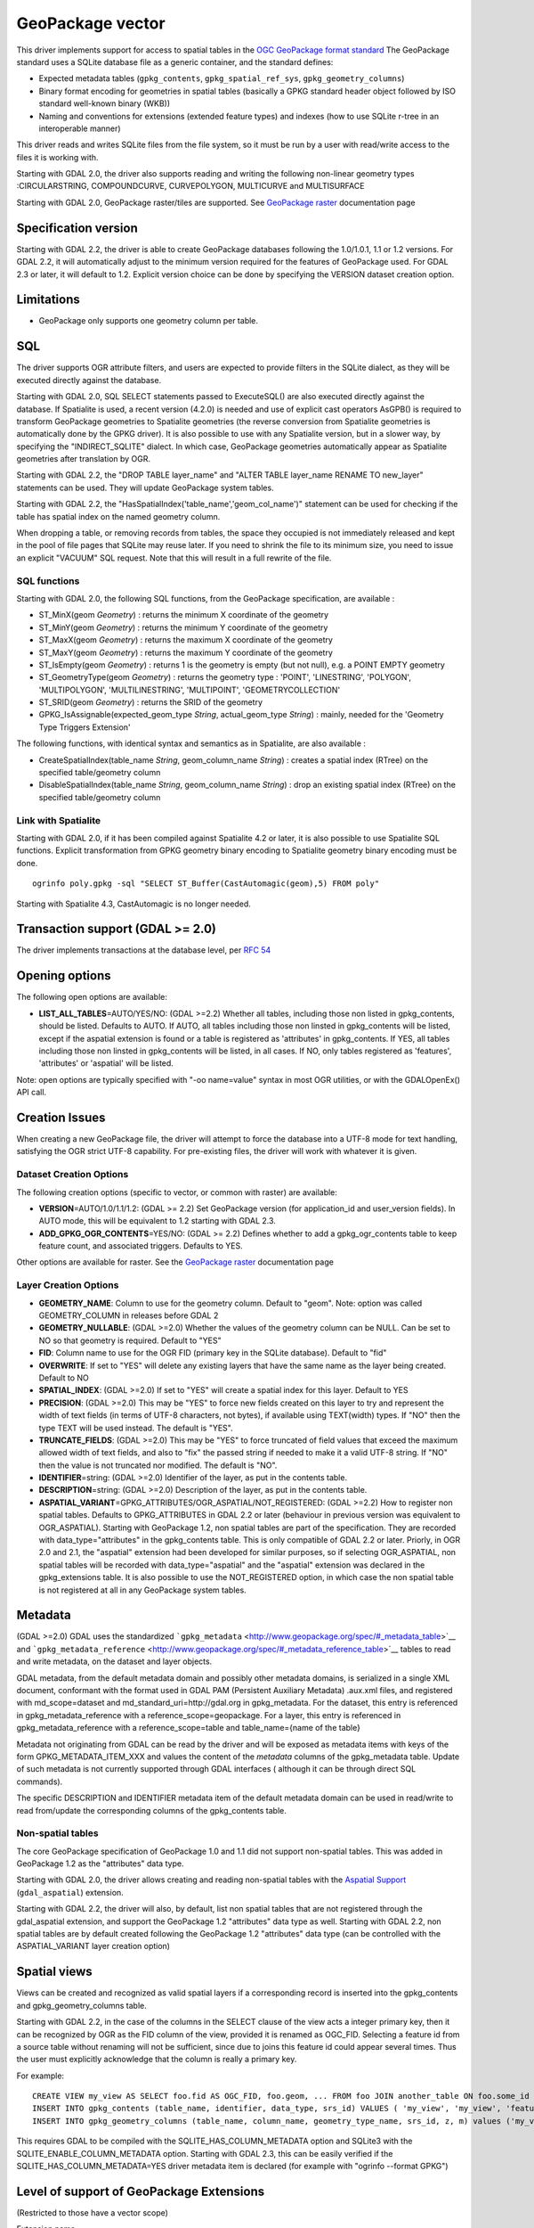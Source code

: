 .. _vector.geopackage:

GeoPackage vector
=================

This driver implements support for access to spatial tables in the `OGC
GeoPackage format
standard <http://www.opengeospatial.org/standards/geopackage>`__ The
GeoPackage standard uses a SQLite database file as a generic container,
and the standard defines:

-  Expected metadata tables (``gpkg_contents``,
   ``gpkg_spatial_ref_sys``, ``gpkg_geometry_columns``)
-  Binary format encoding for geometries in spatial tables (basically a
   GPKG standard header object followed by ISO standard well-known
   binary (WKB))
-  Naming and conventions for extensions (extended feature types) and
   indexes (how to use SQLite r-tree in an interoperable manner)

This driver reads and writes SQLite files from the file system, so it
must be run by a user with read/write access to the files it is working
with.

Starting with GDAL 2.0, the driver also supports reading and writing the
following non-linear geometry types :CIRCULARSTRING, COMPOUNDCURVE,
CURVEPOLYGON, MULTICURVE and MULTISURFACE

Starting with GDAL 2.0, GeoPackage raster/tiles are supported. See
`GeoPackage raster <drv_geopackage_raster.html>`__ documentation page

Specification version
---------------------

Starting with GDAL 2.2, the driver is able to create GeoPackage
databases following the 1.0/1.0.1, 1.1 or 1.2 versions. For GDAL 2.2, it
will automatically adjust to the minimum version required for the
features of GeoPackage used. For GDAL 2.3 or later, it will default to
1.2. Explicit version choice can be done by specifying the VERSION
dataset creation option.

Limitations
-----------

-  GeoPackage only supports one geometry column per table.

SQL
---

The driver supports OGR attribute filters, and users are expected to
provide filters in the SQLite dialect, as they will be executed directly
against the database.

Starting with GDAL 2.0, SQL SELECT statements passed to ExecuteSQL() are
also executed directly against the database. If Spatialite is used, a
recent version (4.2.0) is needed and use of explicit cast operators
AsGPB() is required to transform GeoPackage geometries to Spatialite
geometries (the reverse conversion from Spatialite geometries is
automatically done by the GPKG driver). It is also possible to use with
any Spatialite version, but in a slower way, by specifying the
"INDIRECT_SQLITE" dialect. In which case, GeoPackage geometries
automatically appear as Spatialite geometries after translation by OGR.

Starting with GDAL 2.2, the "DROP TABLE layer_name" and "ALTER TABLE
layer_name RENAME TO new_layer" statements can be used. They will update
GeoPackage system tables.

Starting with GDAL 2.2, the
"HasSpatialIndex('table_name','geom_col_name')" statement can be used
for checking if the table has spatial index on the named geometry
column.

When dropping a table, or removing records from tables, the space they
occupied is not immediately released and kept in the pool of file pages
that SQLite may reuse later. If you need to shrink the file to its
minimum size, you need to issue an explicit "VACUUM" SQL request. Note
that this will result in a full rewrite of the file.

SQL functions
~~~~~~~~~~~~~

Starting with GDAL 2.0, the following SQL functions, from the GeoPackage
specification, are available :

-  ST_MinX(geom *Geometry*) : returns the minimum X coordinate of the
   geometry
-  ST_MinY(geom *Geometry*) : returns the minimum Y coordinate of the
   geometry
-  ST_MaxX(geom *Geometry*) : returns the maximum X coordinate of the
   geometry
-  ST_MaxY(geom *Geometry*) : returns the maximum Y coordinate of the
   geometry
-  ST_IsEmpty(geom *Geometry*) : returns 1 is the geometry is empty (but
   not null), e.g. a POINT EMPTY geometry
-  ST_GeometryType(geom *Geometry*) : returns the geometry type :
   'POINT', 'LINESTRING', 'POLYGON', 'MULTIPOLYGON', 'MULTILINESTRING',
   'MULTIPOINT', 'GEOMETRYCOLLECTION'
-  ST_SRID(geom *Geometry*) : returns the SRID of the geometry
-  GPKG_IsAssignable(expected_geom_type *String*, actual_geom_type
   *String*) : mainly, needed for the 'Geometry Type Triggers Extension'

The following functions, with identical syntax and semantics as in
Spatialite, are also available :

-  CreateSpatialIndex(table_name *String*, geom_column_name *String*) :
   creates a spatial index (RTree) on the specified table/geometry
   column
-  DisableSpatialIndex(table_name *String*, geom_column_name *String*) :
   drop an existing spatial index (RTree) on the specified
   table/geometry column

Link with Spatialite
~~~~~~~~~~~~~~~~~~~~

Starting with GDAL 2.0, if it has been compiled against Spatialite 4.2
or later, it is also possible to use Spatialite SQL functions. Explicit
transformation from GPKG geometry binary encoding to Spatialite geometry
binary encoding must be done.

::

   ogrinfo poly.gpkg -sql "SELECT ST_Buffer(CastAutomagic(geom),5) FROM poly"

Starting with Spatialite 4.3, CastAutomagic is no longer needed.

Transaction support (GDAL >= 2.0)
---------------------------------

The driver implements transactions at the database level, per `RFC
54 <http://trac.osgeo.org/gdal/wiki/rfc54_dataset_transactions>`__

Opening options
---------------

The following open options are available:

-  **LIST_ALL_TABLES**\ =AUTO/YES/NO: (GDAL >=2.2) Whether all tables,
   including those non listed in gpkg_contents, should be listed.
   Defaults to AUTO. If AUTO, all tables including those non linsted in
   gpkg_contents will be listed, except if the aspatial extension is
   found or a table is registered as 'attributes' in gpkg_contents. If
   YES, all tables including those non linsted in gpkg_contents will be
   listed, in all cases. If NO, only tables registered as 'features',
   'attributes' or 'aspatial' will be listed.

Note: open options are typically specified with "-oo name=value" syntax
in most OGR utilities, or with the GDALOpenEx() API call.

Creation Issues
---------------

When creating a new GeoPackage file, the driver will attempt to force
the database into a UTF-8 mode for text handling, satisfying the OGR
strict UTF-8 capability. For pre-existing files, the driver will work
with whatever it is given.

Dataset Creation Options
~~~~~~~~~~~~~~~~~~~~~~~~

The following creation options (specific to vector, or common with
raster) are available:

-  **VERSION**\ =AUTO/1.0/1.1/1.2: (GDAL >= 2.2) Set GeoPackage version
   (for application_id and user_version fields). In AUTO mode, this will
   be equivalent to 1.2 starting with GDAL 2.3.
-  **ADD_GPKG_OGR_CONTENTS**\ =YES/NO: (GDAL >= 2.2) Defines whether to
   add a gpkg_ogr_contents table to keep feature count, and associated
   triggers. Defaults to YES.

Other options are available for raster. See the `GeoPackage
raster <drv_geopackage_raster.html>`__ documentation page

Layer Creation Options
~~~~~~~~~~~~~~~~~~~~~~

-  **GEOMETRY_NAME**: Column to use for the geometry column. Default to
   "geom". Note: option was called GEOMETRY_COLUMN in releases before
   GDAL 2
-  **GEOMETRY_NULLABLE**: (GDAL >=2.0) Whether the values of the
   geometry column can be NULL. Can be set to NO so that geometry is
   required. Default to "YES"
-  **FID**: Column name to use for the OGR FID (primary key in the
   SQLite database). Default to "fid"
-  **OVERWRITE**: If set to "YES" will delete any existing layers that
   have the same name as the layer being created. Default to NO
-  **SPATIAL_INDEX**: (GDAL >=2.0) If set to "YES" will create a spatial
   index for this layer. Default to YES
-  **PRECISION**: (GDAL >=2.0) This may be "YES" to force new fields
   created on this layer to try and represent the width of text fields
   (in terms of UTF-8 characters, not bytes), if available using
   TEXT(width) types. If "NO" then the type TEXT will be used instead.
   The default is "YES".
-  **TRUNCATE_FIELDS**: (GDAL >=2.0) This may be "YES" to force
   truncated of field values that exceed the maximum allowed width of
   text fields, and also to "fix" the passed string if needed to make it
   a valid UTF-8 string. If "NO" then the value is not truncated nor
   modified. The default is "NO".
-  **IDENTIFIER**\ =string: (GDAL >=2.0) Identifier of the layer, as put
   in the contents table.
-  **DESCRIPTION**\ =string: (GDAL >=2.0) Description of the layer, as
   put in the contents table.
-  **ASPATIAL_VARIANT**\ =GPKG_ATTRIBUTES/OGR_ASPATIAL/NOT_REGISTERED:
   (GDAL >=2.2) How to register non spatial tables. Defaults to
   GPKG_ATTRIBUTES in GDAL 2.2 or later (behaviour in previous version
   was equivalent to OGR_ASPATIAL). Starting with GeoPackage 1.2, non
   spatial tables are part of the specification. They are recorded with
   data_type="attributes" in the gpkg_contents table. This is only
   compatible of GDAL 2.2 or later. Priorly, in OGR 2.0 and 2.1, the
   "aspatial" extension had been developed for similar purposes, so if
   selecting OGR_ASPATIAL, non spatial tables will be recorded with
   data_type="aspatial" and the "aspatial" extension was declared in the
   gpkg_extensions table. It is also possible to use the NOT_REGISTERED
   option, in which case the non spatial table is not registered at all
   in any GeoPackage system tables.

Metadata
--------

(GDAL >=2.0) GDAL uses the standardized
```gpkg_metadata`` <http://www.geopackage.org/spec/#_metadata_table>`__
and
```gpkg_metadata_reference`` <http://www.geopackage.org/spec/#_metadata_reference_table>`__
tables to read and write metadata, on the dataset and layer objects.

GDAL metadata, from the default metadata domain and possibly other
metadata domains, is serialized in a single XML document, conformant
with the format used in GDAL PAM (Persistent Auxiliary Metadata)
.aux.xml files, and registered with md_scope=dataset and
md_standard_uri=http://gdal.org in gpkg_metadata. For the dataset, this
entry is referenced in gpkg_metadata_reference with a
reference_scope=geopackage. For a layer, this entry is referenced in
gpkg_metadata_reference with a reference_scope=table and
table_name={name of the table}

Metadata not originating from GDAL can be read by the driver and will be
exposed as metadata items with keys of the form GPKG_METADATA_ITEM_XXX
and values the content of the *metadata* columns of the gpkg_metadata
table. Update of such metadata is not currently supported through GDAL
interfaces ( although it can be through direct SQL commands).

The specific DESCRIPTION and IDENTIFIER metadata item of the default
metadata domain can be used in read/write to read from/update the
corresponding columns of the gpkg_contents table.

Non-spatial tables
~~~~~~~~~~~~~~~~~~

The core GeoPackage specification of GeoPackage 1.0 and 1.1 did not
support non-spatial tables. This was added in GeoPackage 1.2 as the
"attributes" data type.

Starting with GDAL 2.0, the driver allows creating and reading
non-spatial tables with the `Aspatial
Support <geopackage_aspatial.html>`__ (``gdal_aspatial``) extension.

Starting with GDAL 2.2, the driver will also, by default, list non
spatial tables that are not registered through the gdal_aspatial
extension, and support the GeoPackage 1.2 "attributes" data type as
well. Starting with GDAL 2.2, non spatial tables are by default created
following the GeoPackage 1.2 "attributes" data type (can be controlled
with the ASPATIAL_VARIANT layer creation option)

Spatial views
-------------

Views can be created and recognized as valid spatial layers if a
corresponding record is inserted into the gpkg_contents and
gpkg_geometry_columns table.

Starting with GDAL 2.2, in the case of the columns in the SELECT clause
of the view acts a integer primary key, then it can be recognized by OGR
as the FID column of the view, provided it is renamed as OGC_FID.
Selecting a feature id from a source table without renaming will not be
sufficient, since due to joins this feature id could appear several
times. Thus the user must explicitly acknowledge that the column is
really a primary key.

For example:

::

   CREATE VIEW my_view AS SELECT foo.fid AS OGC_FID, foo.geom, ... FROM foo JOIN another_table ON foo.some_id = another_table.other_id
   INSERT INTO gpkg_contents (table_name, identifier, data_type, srs_id) VALUES ( 'my_view', 'my_view', 'features', 4326)
   INSERT INTO gpkg_geometry_columns (table_name, column_name, geometry_type_name, srs_id, z, m) values ('my_view', 'my_geom', 'GEOMETRY', 4326, 0, 0)

This requires GDAL to be compiled with the SQLITE_HAS_COLUMN_METADATA
option and SQLite3 with the SQLITE_ENABLE_COLUMN_METADATA option.
Starting with GDAL 2.3, this can be easily verified if the
SQLITE_HAS_COLUMN_METADATA=YES driver metadata item is declared (for
example with "ogrinfo --format GPKG")

Level of support of GeoPackage Extensions
-----------------------------------------

(Restricted to those have a vector scope)

Extension name

OGC adopted extension ?

Supported by GDAL?

`Non-Linear Geometry
Types <http://www.geopackage.org/guidance/extensions/nonlinear_geometry_types.html>`__

Yes

Yes, since GDAL 2.1

`RTree Spatial
Indexes <http://www.geopackage.org/guidance/extensions/rtree_spatial_indexes.html>`__

Yes

Yes, since GDAL 2.0

`Metadata <http://www.geopackage.org/guidance/extensions/metadata.html>`__

Yes

Yes, since GDAL 1.11

`Schema <http://www.geopackage.org/guidance/extensions/schema.html>`__

Yes

No

`WKT for Coordinate Reference
Systems <http://www.geopackage.org/guidance/extensions/wkt_for_crs.md>`__
(WKT v2)

Yes

Partially, since GDAL 2.2. GDAL can read databases using this extension,
but cannot interpret a SRS entry that has only a WKT v2 entry.

`Aspatial
support <file:///home/even/gdal/git/gdal/gdal/ogr/ogrsf_frmts/gpkg/geopackage_aspatial.html>`__

No

Yes, since GDAL 2.0. Deprecated in GDAL 2.2 for the *attributes*
official data_type

Examples
~~~~~~~~

-  Simple translation of a single shapefile into GeoPackage. The table
   'abc' will be created with the features from abc.shp and attributes
   from abc.dbf. The file ``filename.gpkg`` must **not** already exist,
   as it will be created. For adding new layers into existing geopackage
   run ogr2ogr with **-update**.

   ::

      % ogr2ogr -f GPKG filename.gpkg abc.shp

-  Translation of a directory of shapefiles into a GeoPackage. Each file
   will end up as a new table within the GPKG file. The file
   ``filename.gpkg`` must **not** already exist, as it will be created.

   ::

      % ogr2ogr -f GPKG filename.gpkg ./path/to/dir

-  Translation of a PostGIS database into a GeoPackage. Each table in
   the database will end up as a table in the GPKG file. The file
   ``filename.gpkg`` must **not** already exist, as it will be created.

   ::

      % ogr2ogr -f GPKG filename.gpkg PG:'dbname=mydatabase host=localhost'

See Also
~~~~~~~~

-  `GeoPackage raster <drv_geopackage_raster.html>`__ documentation page
-  `Getting Started With
   GeoPackage <http://www.geopackage.org/guidance/getting-started.html>`__
-  `OGC GeoPackage format standard <http://www.geopackage.org/spec/>`__
   specification, HTML format (current/development version of the
   standard)
-  `OGC GeoPackage Encoding
   Standard <http://www.opengeospatial.org/standards/geopackage>`__ page
-  `SQLite <http://sqlite.org/>`__
